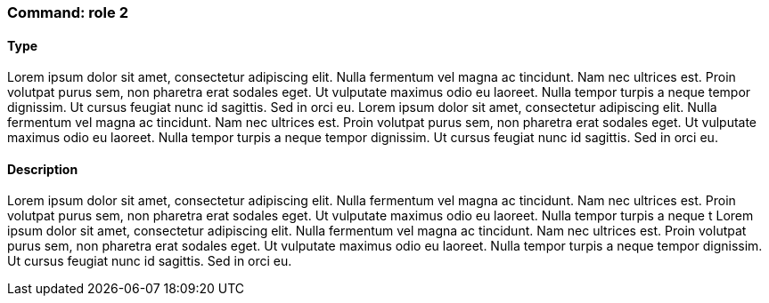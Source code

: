 === Command: role 2

==== Type

Lorem ipsum dolor sit amet, consectetur adipiscing elit. Nulla fermentum vel magna ac tincidunt. Nam nec ultrices est. Proin volutpat purus sem, non pharetra erat sodales eget. Ut vulputate maximus odio eu laoreet. Nulla tempor turpis a neque tempor dignissim. Ut cursus feugiat nunc id sagittis. Sed in orci eu.
Lorem ipsum dolor sit amet, consectetur adipiscing elit. Nulla fermentum vel magna ac tincidunt. Nam nec ultrices est. Proin volutpat purus sem, non pharetra erat sodales eget. Ut vulputate maximus odio eu laoreet. Nulla tempor turpis a neque tempor dignissim. Ut cursus feugiat nunc id sagittis. Sed in orci eu.

==== Description

Lorem ipsum dolor sit amet, consectetur adipiscing elit. Nulla fermentum vel magna ac tincidunt. Nam nec ultrices est. Proin volutpat purus sem, non pharetra erat sodales eget. Ut vulputate maximus odio eu laoreet. Nulla tempor turpis a neque t
Lorem ipsum dolor sit amet, consectetur adipiscing elit. Nulla fermentum vel magna ac tincidunt. Nam nec ultrices est. Proin volutpat purus sem, non pharetra erat sodales eget. Ut vulputate maximus odio eu laoreet. Nulla tempor turpis a neque tempor dignissim. Ut cursus feugiat nunc id sagittis. Sed in orci eu.
